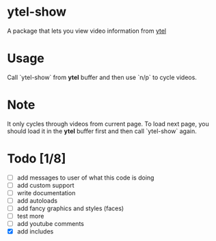 * ytel-show
  A package that lets you view video information from [[https://github.com/gRastello/ytel][ytel]]
* Usage
  Call `ytel-show` from *ytel* buffer and then use `n/p` to cycle videos.
* Note
  It only cycles through videos from current page.  To load next page, you
  should load it in the *ytel* buffer first and then call `ytel-show` again.
* Todo [1/8]
  - [ ] add messages to user of what this code is doing
  - [ ] add custom support
  - [ ] write documentation
  - [ ] add autoloads
  - [ ] add fancy graphics and styles (faces)
  - [ ] test more
  - [ ] add youtube comments
  - [X] add includes
